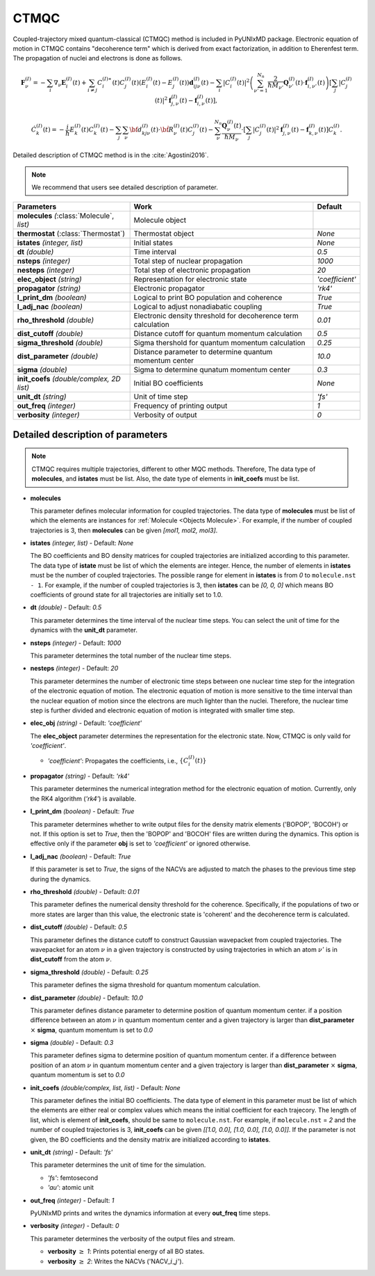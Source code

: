 
CTMQC
^^^^^^^^^^^^^^^^^^^^^^^^^^^^^^^^^^^^^^^^^^^

Coupled-trajectory mixed quantum-classical (CTMQC) method is included in PyUNIxMD package.
Electronic equation of motion in CTMQC contains "decoherence term" which is derived from exact factorization,
in addition to Eherenfest term. The propagation of nuclei and electrons is done as follows.

.. math::

   \mathbf{F}_{\nu}^{(I)}=-\sum_{i} \nabla_{\nu}\mathbf{E}_{i}^{(I)}(t) + \sum_{i\neq j} C_{i}^{(I)\ast}(t)C_{j}^{(I)}(t)(E_{i}^{(I)}(t)-E_{j}^{(I)}(t))\mathbf{d}_{ij\nu}^{(I)}(t)
   - \sum_{i}|C_{i}^{(I)}(t)|^2\left(\sum^{N_n}_{\nu'=1}\frac{2}{\hbar M_{\nu'}}\mathbf{Q}^{(I)}_{\nu'}(t)\cdot\mathbf{f}^{(I)}_{i,\nu'}(t)\right)
   \left[\sum_{j}|C_{j}^{(I)}(t)|^2\mathbf{f}_{j,\nu}^{(I)}(t)-\mathbf{f}_{i,\nu}^{(I)}(t)\right],


.. math::

    \dot C^{(I)}_k(t) = -\frac{i}{\hbar}E^{(I)}_k(t)C^{(I)}_k(t)
    - \sum_j\sum_{\nu}{\bf d}^{(I)}_{kj\nu}(t)\cdot\dot{\bf R}^{(I)}_\nu(t)C^{(I)}_j(t)
    - \sum_{\nu}^{N_n}\frac{\mathbf{Q}^{(I)}_{\nu}(t)}{\hbar M_{\nu}}\cdot\left[\sum_{j}|C^{(I)}_{j}(t)|^2\mathbf{f}^{(I)}_{j,\nu}(t)-\mathbf{f}^{(I)}_{k,\nu}(t)\right]C^{(I)}_{k}.

Detailed description of CTMQC method is in the :cite:`Agostini2016`.

.. note:: We recommend that users see detailed description of parameter.

+--------------------------------+------------------------------------------------+-----------------+
| Parameters                     | Work                                           | Default         |
+================================+================================================+=================+
| **molecules**                  | Molecule object                                |                 |
| *(*:class:`Molecule`, *list)*  |                                                |                 |
+--------------------------------+------------------------------------------------+-----------------+
| **thermostat**                 | Thermostat object                              | *None*          |
| (:class:`Thermostat`)          |                                                |                 |
+--------------------------------+------------------------------------------------+-----------------+
| **istates**                    | Initial states                                 | *None*          |
| *(integer, list)*              |                                                |                 |
+--------------------------------+------------------------------------------------+-----------------+
| **dt**                         | Time interval                                  | *0.5*           |
| *(double)*                     |                                                |                 |
+--------------------------------+------------------------------------------------+-----------------+
| **nsteps**                     | Total step of nuclear propagation              | *1000*          |
| *(integer)*                    |                                                |                 |
+--------------------------------+------------------------------------------------+-----------------+
| **nesteps**                    | Total step of electronic propagation           | *20*            |
| *(integer)*                    |                                                |                 |
+--------------------------------+------------------------------------------------+-----------------+
| **elec_object**                | Representation for electronic state            | *'coefficient'* |
| *(string)*                     |                                                |                 |
+--------------------------------+------------------------------------------------+-----------------+
| **propagator**                 | Electronic propagator                          | *'rk4'*         |
| *(string)*                     |                                                |                 |
+--------------------------------+------------------------------------------------+-----------------+
| **l_print_dm**                 | Logical to print BO population and coherence   | *True*          |
| *(boolean)*                    |                                                |                 |
+--------------------------------+------------------------------------------------+-----------------+
| **l_adj_nac**                  | Logical to adjust nonadiabatic coupling        | *True*          |
| *(boolean)*                    |                                                |                 |
+--------------------------------+------------------------------------------------+-----------------+
| **rho_threshold**              | Electronic density threshold for decoherence   | *0.01*          |
| *(double)*                     | term calculation                               |                 |
+--------------------------------+------------------------------------------------+-----------------+
| **dist_cutoff**                | Distance cutoff for quantum momentum           | *0.5*           |
| *(double)*                     | calculation                                    |                 |
+--------------------------------+------------------------------------------------+-----------------+
| **sigma_threshold**            | Sigma thershold for quantum momentum           | *0.25*          |
| *(double)*                     | calculation                                    |                 |
+--------------------------------+------------------------------------------------+-----------------+
| **dist_parameter**             | Distance parameter to determine quantum        | *10.0*          |
| *(double)*                     | momentum center                                |                 |
+--------------------------------+------------------------------------------------+-----------------+
| **sigma**                      | Sigma to determine qunatum momentum            | *0.3*           |
| *(double)*                     | center                                         |                 |
+--------------------------------+------------------------------------------------+-----------------+
| **init_coefs**                 | Initial BO coefficients                        | *None*          |
| *(double/complex, 2D list)*    |                                                |                 |
+--------------------------------+------------------------------------------------+-----------------+
| **unit_dt**                    | Unit of time step                              | *'fs'*          |
| *(string)*                     |                                                |                 |
+--------------------------------+------------------------------------------------+-----------------+
| **out_freq**                   | Frequency of printing output                   | *1*             |
| *(integer)*                    |                                                |                 |
+--------------------------------+------------------------------------------------+-----------------+
| **verbosity**                  | Verbosity of output                            | *0*             | 
| *(integer)*                    |                                                |                 |
+--------------------------------+------------------------------------------------+-----------------+

Detailed description of parameters
''''''''''''''''''''''''''''''''''''

.. note:: CTMQC requires multiple trajectories, different to other MQC methods. Therefore, The data type of **molecules**, and **istates** must be list. 
   Also, the date type of elements in **init_coefs** must be list.

- **molecules** 
  
  This parameter defines molecular information for coupled trajectories.
  The data type of **molecules** must be list of which the elements are instances for :ref:`Molecule <Objects Molecule>`.
  For example, if the number of coupled trajectories is 3, then **molecules** can be given *[mol1, mol2, mol3]*.

\

- **istates** *(integer, list)* - Default: *None*

  The BO coefficients and BO density matrices for coupled trajectories are initialized according to this parameter. 
  The data type of **istate** must be list of which the elements are integer.
  Hence, the number of elements in **istates** must be the number of coupled trajectories.
  The possible range for element in **istates** is from *0* to ``molecule.nst - 1``.
  For example, if the number of coupled trajectories is 3, then **istates** can be *[0, 0, 0]* 
  which means BO coefficients of ground state for all trajectories are initially set to 1.0.

\

- **dt** *(double)* - Default: *0.5*

  This parameter determines the time interval of the nuclear time steps.
  You can select the unit of time for the dynamics with the **unit_dt** parameter.

\

- **nsteps** *(integer)* - Default: *1000*

  This parameter determines the total number of the nuclear time steps.

\

- **nesteps** *(integer)* - Default: *20*

  This parameter determines the number of electronic time steps between one nuclear time step for the integration of the electronic equation of motion.
  The electronic equation of motion is more sensitive to the time interval than the nuclear equation of motion since the electrons are much lighter than the nuclei.
  Therefore, the nuclear time step is further divided and electronic equation of motion is integrated with smaller time step.

\

- **elec_obj** *(string)* - Default: *'coefficient'*

  The **elec_object** parameter determines the representation for the electronic state.
  Now, CTMQC is only vaild for *'coefficient'*.

  + *'coefficient'*: Propagates the coefficients, i.e., :math:`\{C_{i}^{(I)}(t)\}`

\

- **propagator** *(string)* - Default: *'rk4'*

  This parameter determines the numerical integration method for the electronic equation of motion.
  Currently, only the RK4 algorithm (*'rk4'*) is available.

\

- **l_print_dm** *(boolean)* - Default: *True*

  This parameter determines whether to write output files for the density matrix elements ('BOPOP', 'BOCOH') or not.
  If this option is set to *True*, then the 'BOPOP' and 'BOCOH' files are written during the dynamics.
  This option is effective only if the parameter **obj** is set to *'coefficient'* or ignored otherwise.

\

- **l_adj_nac** *(boolean)* - Default: *True*

  If this parameter is set to *True*, the signs of the NACVs are adjusted to match the phases to the previous time step during the dynamics.

\

- **rho_threshold** *(double)* - Default: *0.01*

  This parameter defines the numerical density threshold for the coherence. 
  Specifically, if the populations of two or more states are larger than this value, the electronic state is 'coherent' and the decoherence term is calculated.

\

- **dist_cutoff** *(double)* - Default: *0.5*

  This parameter defines the distance cutoff to construct Gaussian wavepacket from coupled trajectories.
  The wavepacket for an atom :math:`\nu` in a given trajectory is constructed by using trajectories in which an atom :math:`\nu'` is in **dist_cutoff** 
  from the atom :math:`\nu`.

\

- **sigma_threshold** *(double)* - Default: *0.25*

  This parameter defines the sigma threshold for quantum momentum calculation.

\

- **dist_parameter** *(double)* - Default: *10.0*

  This parameter defines distance parameter to determine position of quantum momentum center.
  if a position difference between an atom :math:`\nu` in quantum momentum center and a given trajectory is larger than **dist_parameter** :math:`\times` **sigma**, quantum momentum is set to *0.0*

\

- **sigma** *(double)* - Default: *0.3*

  This parameter defines sigma to determine position of quantum momentum center. 
  if a difference between position of an atom :math:`\nu` in quantum momentum center and a given trajectory is larger than **dist_parameter** :math:`\times` **sigma**, quantum momentum is set to *0.0*

\

- **init_coefs** *(double/complex, list, list)* - Default: *None*

  This parameter defines the initial BO coefficients.
  The data type of element in this parameter must be list of which the elements are either real or complex values which means the initial coefficient for each trajecory.
  The length of list, which is element of **init_coefs**, should be same to ``molecule.nst``.
  For example, if ``molecule.nst`` = *2* and the number of coupled trajectories is 3, **init_coefs** can be given *[[1.0, 0.0], [1.0, 0.0], [1.0, 0.0]]*.
  If the parameter is not given, the BO coefficients and the density matrix are initialized according to **istates**.

\

- **unit_dt** *(string)* - Default: *'fs'*

  This parameter determines the unit of time for the simulation.

  + *'fs'*: femtosecond
  + *'au'*: atomic unit

\

- **out_freq** *(integer)* - Default: *1*

  PyUNIxMD prints and writes the dynamics information at every **out_freq** time steps.

\

- **verbosity** *(integer)* - Default: *0*

  This parameter determines the verbosity of the output files and stream.  

  + **verbosity** :math:`\geq` *1*: Prints potential energy of all BO states.
  + **verbosity** :math:`\geq` *2*: Writes the NACVs ('NACV\_\ :math:`i`\_\ :math:`j`').
